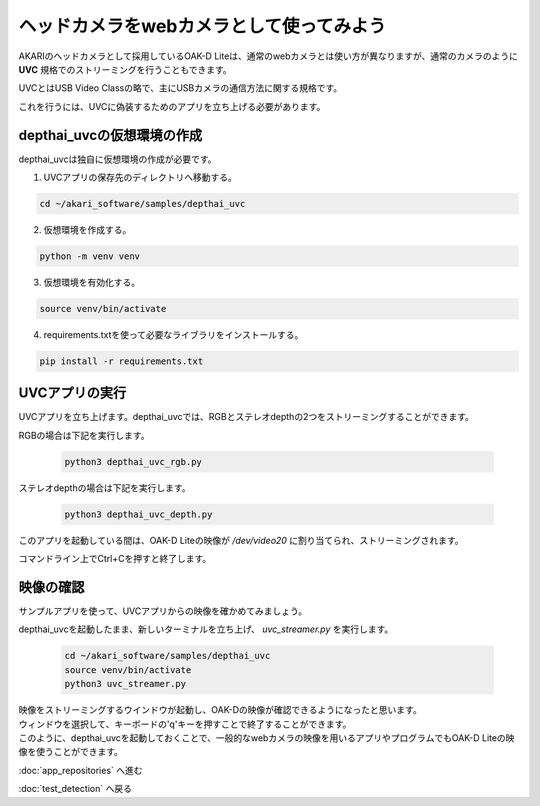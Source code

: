 ***********************************************************
ヘッドカメラをwebカメラとして使ってみよう
***********************************************************

AKARIのヘッドカメラとして採用しているOAK-D Liteは、通常のwebカメラとは使い方が異なりますが、通常のカメラのように **UVC** 規格でのストリーミングを行うこともできます。

UVCとはUSB Video Classの略で、主にUSBカメラの通信方法に関する規格です。

これを行うには、UVCに偽装するためのアプリを立ち上げる必要があります。

===========================================================
depthai_uvcの仮想環境の作成
===========================================================

depthai_uvcは独自に仮想環境の作成が必要です。

1. UVCアプリの保存先のディレクトリへ移動する。

.. code-block:: bash

   cd ~/akari_software/samples/depthai_uvc

2. 仮想環境を作成する。

.. code-block:: bash

   python -m venv venv

3. 仮想環境を有効化する。

.. code-block:: bash

   source venv/bin/activate

4. requirements.txtを使って必要なライブラリをインストールする。

.. code-block:: bash

   pip install -r requirements.txt

===========================================================
UVCアプリの実行
===========================================================

UVCアプリを立ち上げます。depthai_uvcでは、RGBとステレオdepthの2つをストリーミングすることができます。

RGBの場合は下記を実行します。

   .. code-block:: bash

      python3 depthai_uvc_rgb.py

ステレオdepthの場合は下記を実行します。

   .. code-block:: bash

      python3 depthai_uvc_depth.py

このアプリを起動している間は、OAK-D Liteの映像が `/dev/video20` に割り当てられ、ストリーミングされます。

コマンドライン上でCtrl+Cを押すと終了します。

=============================
映像の確認
=============================

サンプルアプリを使って、UVCアプリからの映像を確かめてみましょう。

depthai_uvcを起動したまま、新しいターミナルを立ち上げ、 `uvc_streamer.py` を実行します。

   .. code-block:: bash

      cd ~/akari_software/samples/depthai_uvc
      source venv/bin/activate
      python3 uvc_streamer.py

| 映像をストリーミングするウインドウが起動し、OAK-Dの映像が確認できるようになったと思います。
| ウィンドウを選択して、キーボードの'q'キーを押すことで終了することができます。
| このように、depthai_uvcを起動しておくことで、一般的なwebカメラの映像を用いるアプリやプログラムでもOAK-D Liteの映像を使うことができます。


:doc:`app_repositories` へ進む

:doc:`test_detection` へ戻る